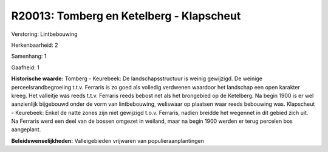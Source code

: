 R20013: Tomberg en Ketelberg - Klapscheut
=========================================

Verstoring:
Lintbebouwing

Herkenbaarheid: 2

Samenhang: 1

Gaafheid: 1

**Historische waarde:**
Tomberg - Keurebeek: De landschapsstructuur is weinig gewijzigd. De
weinige perceelsrandbegroeiing t.t.v. Ferraris is zo goed als volledig
verdwenen waardoor het landschap een open karakter kreeg. Het valleitje
was reeds t.t.v. Ferraris reeds bebost net als het brongebied op de
Ketelberg. Na begin 1900 is er wel aanzienlijk bijgebouwd onder de vorm
van lintbebouwing, weliswaar op plaatsen waar reeds bebouwing was.
Klapscheut - Keurebeek: Enkel de natte zones zijn niet gewijzigd t.o.v.
Ferraris, nadien breidde het wegennet in dit gebied zich uit. Na
Ferraris werd een deel van de bossen omgezet in weiland, maar na begin
1900 werden er terug percelen bos aangeplant.



**Beleidswenselijkheden:**
Valleigebieden vrijwaren van populieraanplantingen
